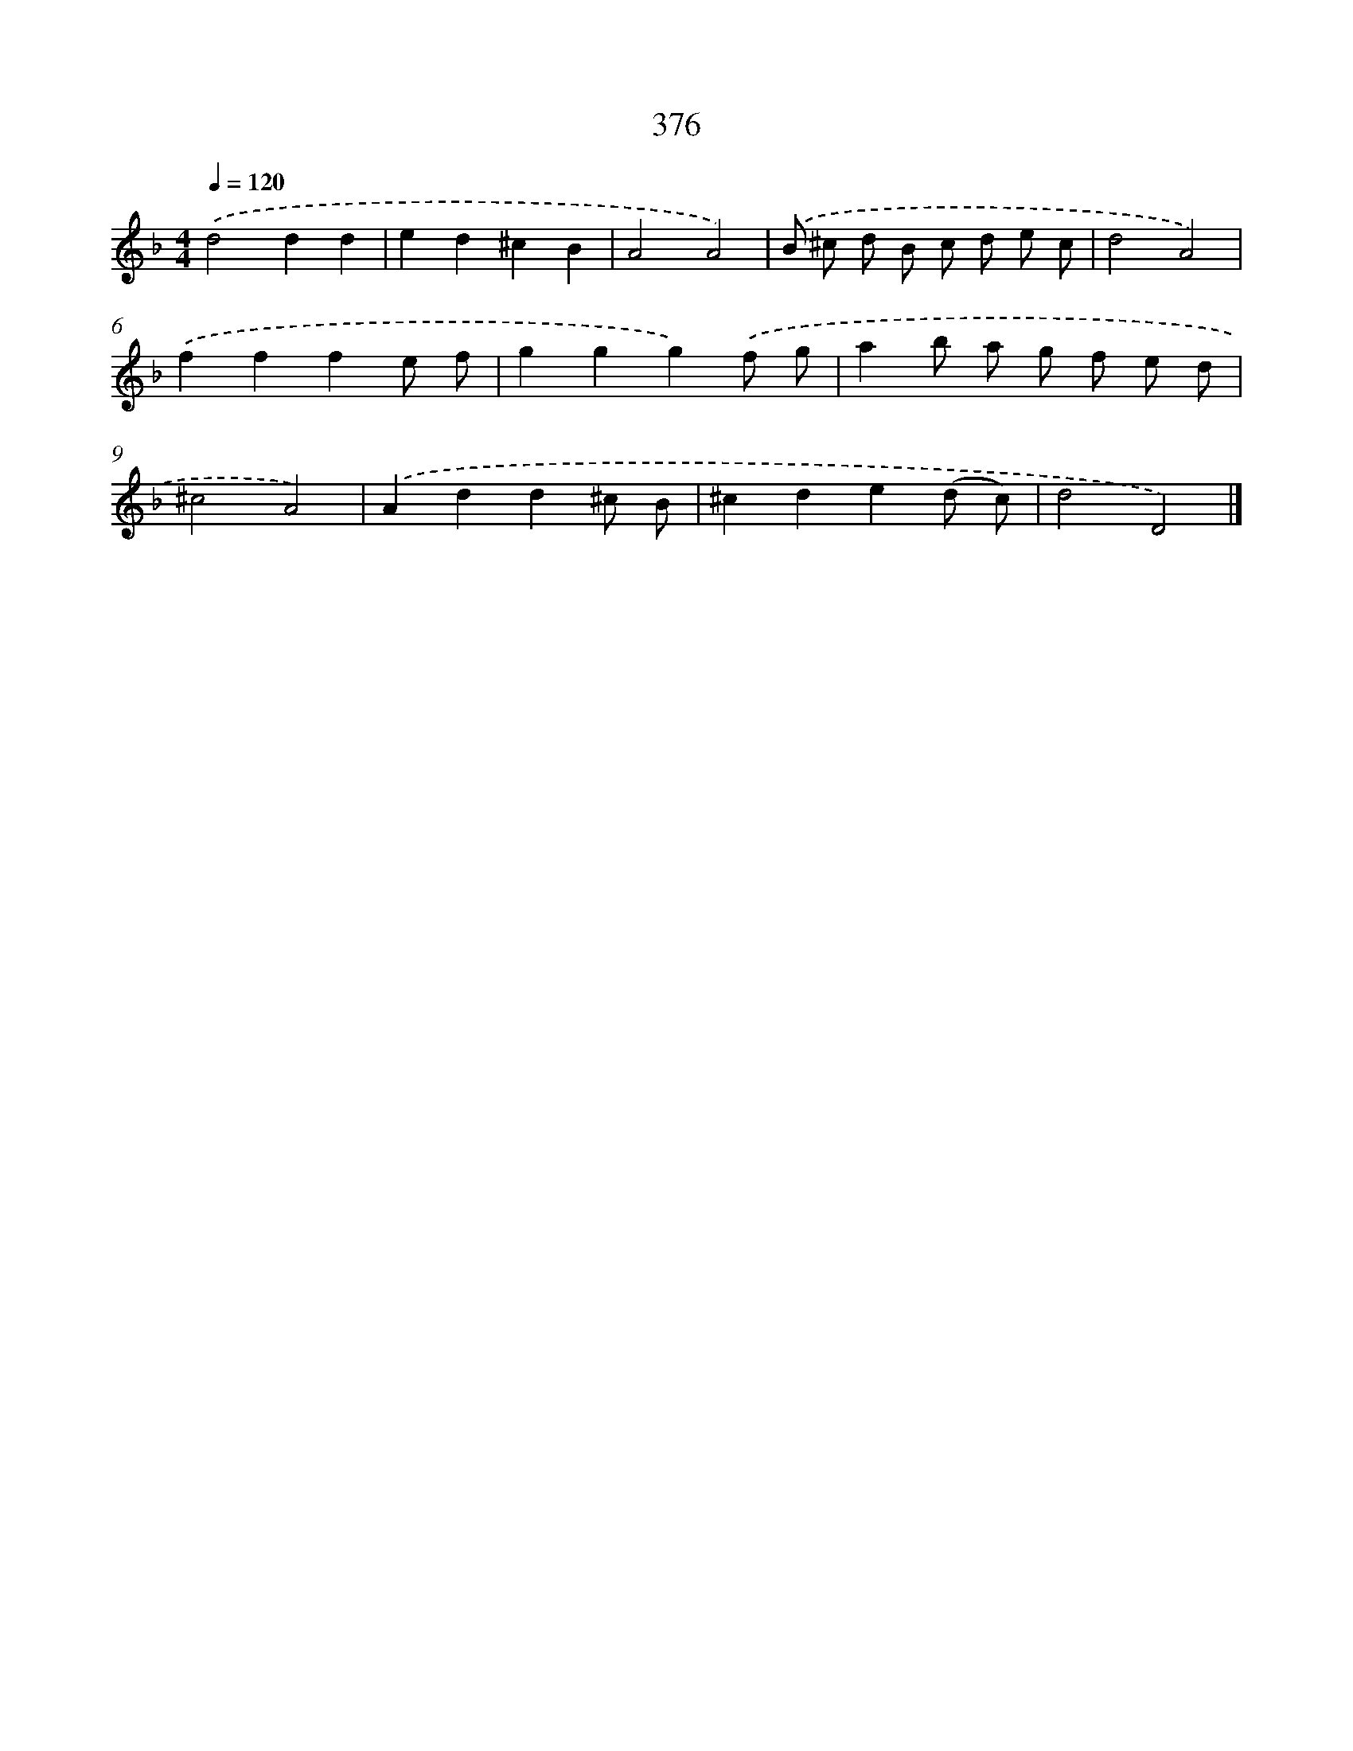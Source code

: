 X: 8064
T: 376
%%abc-version 2.0
%%abcx-abcm2ps-target-version 5.9.1 (29 Sep 2008)
%%abc-creator hum2abc beta
%%abcx-conversion-date 2018/11/01 14:36:43
%%humdrum-veritas 2851377643
%%humdrum-veritas-data 3200106583
%%continueall 1
%%barnumbers 0
L: 1/8
M: 4/4
Q: 1/4=120
K: F clef=treble
.('d4d2d2 |
e2d2^c2B2 |
A4A4) |
.('B ^c d B c d e c |
d4A4) |
.('f2f2f2e f |
g2g2g2).('f g |
a2b a g f e d |
^c4A4) |
.('A2d2d2^c B |
^c2d2e2(d c) |
d4D4) |]
